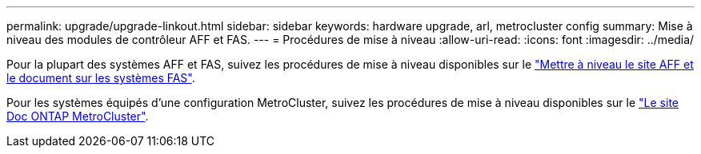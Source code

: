 ---
permalink: upgrade/upgrade-linkout.html 
sidebar: sidebar 
keywords: hardware upgrade, arl, metrocluster config 
summary: Mise à niveau des modules de contrôleur AFF et FAS. 
---
= Procédures de mise à niveau
:allow-uri-read: 
:icons: font
:imagesdir: ../media/


Pour la plupart des systèmes AFF et FAS, suivez les procédures de mise à niveau disponibles sur le https://docs.netapp.com/us-en/ontap-systems-upgrade/index.html["Mettre à niveau le site AFF et le document sur les systèmes FAS"^].

Pour les systèmes équipés d'une configuration MetroCluster, suivez les procédures de mise à niveau disponibles sur le https://docs.netapp.com/us-en/ontap-metrocluster/upgrade/concept_choosing_an_upgrade_method_mcc.html["Le site Doc ONTAP MetroCluster"^].
